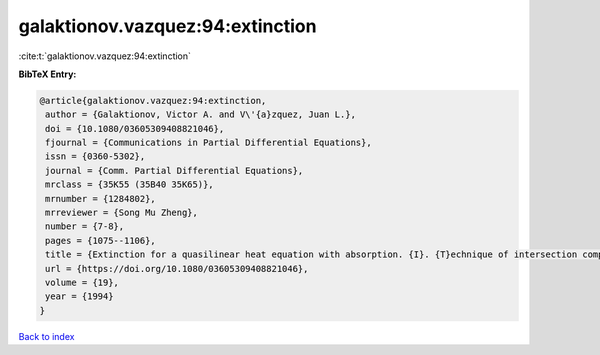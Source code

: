 galaktionov.vazquez:94:extinction
=================================

:cite:t:`galaktionov.vazquez:94:extinction`

**BibTeX Entry:**

.. code-block:: bibtex

   @article{galaktionov.vazquez:94:extinction,
    author = {Galaktionov, Victor A. and V\'{a}zquez, Juan L.},
    doi = {10.1080/03605309408821046},
    fjournal = {Communications in Partial Differential Equations},
    issn = {0360-5302},
    journal = {Comm. Partial Differential Equations},
    mrclass = {35K55 (35B40 35K65)},
    mrnumber = {1284802},
    mrreviewer = {Song Mu Zheng},
    number = {7-8},
    pages = {1075--1106},
    title = {Extinction for a quasilinear heat equation with absorption. {I}. {T}echnique of intersection comparison},
    url = {https://doi.org/10.1080/03605309408821046},
    volume = {19},
    year = {1994}
   }

`Back to index <../By-Cite-Keys.rst>`_
